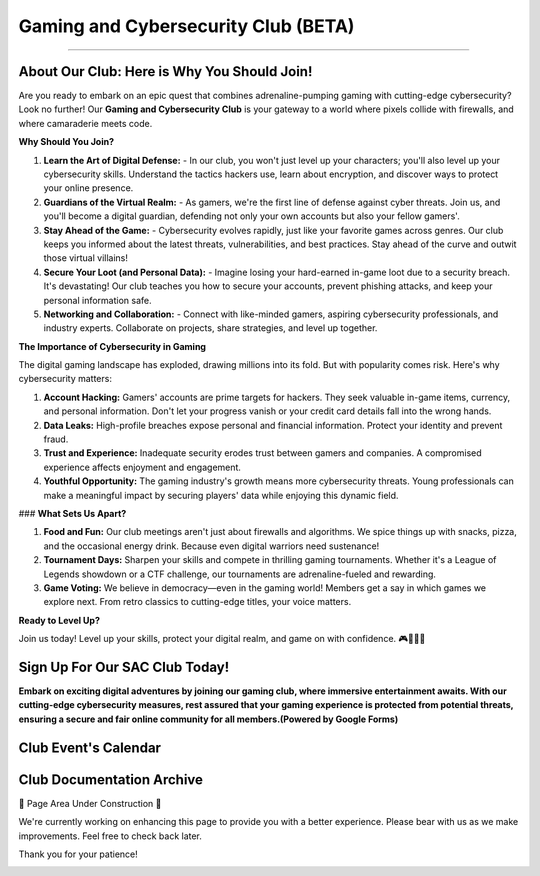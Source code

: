 **Gaming and Cybersecurity Club (BETA)**
=============================================================

.. image:: https://raw.githubusercontent.com/natt96z/cybersac/main/docs/img/cross-platform-play-concept-vector-illustration.jpg
   :align: center

-------------------------------------------------------------------------------------------------------------------------------------------------------------

**About Our Club: Here is Why You Should Join!**
~~~~~~~~~~~~~~~~~~~~~~~~~~~~~~~~~~~~~~~~~~~~~~~~~~~~

Are you ready to embark on an epic quest that combines adrenaline-pumping gaming with cutting-edge cybersecurity? Look no further! Our **Gaming and Cybersecurity Club** is your gateway to a world where pixels collide with firewalls, and where camaraderie meets code.

**Why Should You Join?**

1. **Learn the Art of Digital Defense:**
   - In our club, you won't just level up your characters; you'll also level up your cybersecurity skills. Understand the tactics hackers use, learn about encryption, and discover ways to protect your online presence.

2. **Guardians of the Virtual Realm:**
   - As gamers, we're the first line of defense against cyber threats. Join us, and you'll become a digital guardian, defending not only your own accounts but also your fellow gamers'.

3. **Stay Ahead of the Game:**
   - Cybersecurity evolves rapidly, just like your favorite games across genres. Our club keeps you informed about the latest threats, vulnerabilities, and best practices. Stay ahead of the curve and outwit those virtual villains!

4. **Secure Your Loot (and Personal Data):**
   - Imagine losing your hard-earned in-game loot due to a security breach. It's devastating! Our club teaches you how to secure your accounts, prevent phishing attacks, and keep your personal information safe.

5. **Networking and Collaboration:**
   - Connect with like-minded gamers, aspiring cybersecurity professionals, and industry experts. Collaborate on projects, share strategies, and level up together.

**The Importance of Cybersecurity in Gaming**

The digital gaming landscape has exploded, drawing millions into its fold. But with popularity comes risk. Here's why cybersecurity matters:

1. **Account Hacking:** Gamers' accounts are prime targets for hackers. They seek valuable in-game items, currency, and personal information. Don't let your progress vanish or your credit card details fall into the wrong hands.

2. **Data Leaks:** High-profile breaches expose personal and financial information. Protect your identity and prevent fraud.

3. **Trust and Experience:** Inadequate security erodes trust between gamers and companies. A compromised experience affects enjoyment and engagement.

4. **Youthful Opportunity:** The gaming industry's growth means more cybersecurity threats. Young professionals can make a meaningful impact by securing players' data while enjoying this dynamic field.

### **What Sets Us Apart?**

1. **Food and Fun:** Our club meetings aren't just about firewalls and algorithms. We spice things up with snacks, pizza, and the occasional energy drink. Because even digital warriors need sustenance!

2. **Tournament Days:** Sharpen your skills and compete in thrilling gaming tournaments. Whether it's a League of Legends showdown or a CTF challenge, our tournaments are adrenaline-fueled and rewarding.

3. **Game Voting:** We believe in democracy—even in the gaming world! Members get a say in which games we explore next. From retro classics to cutting-edge titles, your voice matters.

**Ready to Level Up?**

Join us today! Level up your skills, protect your digital realm, and game on with confidence. 🎮🔐🍕🚀


**Sign Up For Our SAC Club Today!**
~~~~~~~~~~~~~~~~~~~~~~~~~~~~~~~~~~~~~~~~~~~~~~~~
**Embark on exciting digital adventures by joining our gaming club, where immersive entertainment awaits. With our cutting-edge cybersecurity measures, rest assured that your gaming experience is protected from potential threats, ensuring a secure and fair online community for all members.(Powered by Google Forms)**

.. raw:: HTML

   <iframe src="https://docs.google.com/forms/d/e/1FAIpQLSdsjTOzhqpjer59McshgkSb5SRIp6CJ3KlWtt6DxE2qHrNFDw/viewform?embedded=true" width="640" height="808" frameborder="0" marginheight="0" marginwidth="0">Loading…</iframe>

**Club Event's Calendar**
~~~~~~~~~~~~~~~~~~~~~~~~~~~~~~~~~~~~~~~~~~~~~~~

.. raw:: HTML

   <iframe src="https://calendar.google.com/calendar/embed?src=ff42dc7e22d858ad99fb341e143e32c9619bac6c6330d0271766ce167b395f57%40group.calendar.google.com&ctz=America%2FLos_Angeles" style="border: 0" width="600" height="600" frameborder="0" scrolling="no"></iframe>



**Club Documentation Archive**
~~~~~~~~~~~~~~~~~~~~~~~~~~~~~~~~~~~~~~~~~~~~

🚧 Page Area Under Construction 🚧

We're currently working on enhancing this page to provide you with a better experience. Please bear with us as we make improvements. Feel free to check back later.

Thank you for your patience!


.. image:: https://raw.githubusercontent.com/natt96z/cybersac/main/docs/img/construction-concept-illustration_114360-1718.png
   :width: 80%
   :align: center
